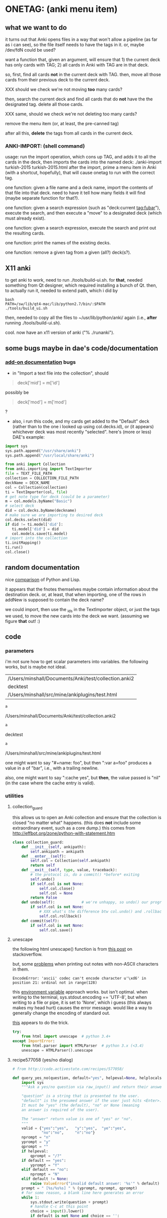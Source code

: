 * ONETAG: (anki menu item)
** what we want to do

it turns out that Anki opens files in a way that won't allow a
pipeline (as far as i can see), so the file itself needs to have the
tags in it.  or, maybe /dev/fdN could be used?

want a function that, given an argument, will ensure that 1) the
current deck has only cards with TAG; 2) all cards in Anki with TAG
are in that deck.

so, first, find all cards *not* in the current deck with TAG.  then,
move all those cards from their previous deck to the current deck.

XXX should we check we're not moving *too* many cards?

then, search the current deck and find all cards that do *not* have
the the designated tag.  delete all those cards.

XXX same, should we check we're not deleting too many cards?

remove the menu item (or, at least, the pre-canned tag)

after all this, *delete* the tags from all cards in the current
deck.

*** ANKI-IMPORT: (shell command)
usage: run the import operation, which cons up TAG, and adds it to
all the cards in the deck, then imports the cards into the named
deck: ./anki-import turkish-2015 turkish-2015.html after the import,
prime a menu item in Anki (with a shortcut, hopefully), that will
cause onetag to run with the correct tag.

one function: given a file name and a deck name, import the contents
of that file into that deck.  need to have it tell how many fields
it will find (maybe separate function for that?).

one function: given a search expression (such as "deck:current
tag:fubar"), execute the search, and then execute a "move" to a
designated deck (which must already exist).

one function: given a search expression, execute the search and
print out the resulting cards.

one function: print the names of the existing decks.

one function: remove a given tag from a given (all?) deck(s?).

** X11 anki

to get anki to work, need to run ./tools/build-ui.sh.  for *that*,
needed something from Qt designer, which required installing a bunch
of Qt.  then, to actually run it, needed to extend path, which i did
by
#+BEGIN_EXAMPLE
bash
PATH=/sw/lib/qt4-mac/lib/python2.7/bin/:$PATH
./tools/build_ui.sh 
#+END_EXAMPLE
then, needed to copy all the files to ~/usr/lib/python/anki/ again
(i.e., *after* running ./tools/build-ui.sh).

cool.  now have an x11 version of anki ("% ./runanki").

** some bugs maybe in dae's code/documentation
*** [[http://ankisrs.net/docs/addons.html][add-on documentation]] bugs

+ in "Import a text file into the collection", should
#+BEGIN_QUOTE
deck['mid'] = m['id']
#+END_QUOTE
possibly be
#+BEGIN_QUOTE
deck['mod'] = m['mod']
#+END_QUOTE
?

+ also, i run this code, and my cards get added to the "Default" deck
  (rather than to the one i looked up using col.decks.id), or (it
  appears) whichever deck was most recently "selected".  here's (more
  or less) DAE's example:
#+BEGIN_SRC python :session ps :var TEXT_FILE_PATH="/Users/minshall/src/mine/ankiplugins/test.html" :var COLLECTION_FILE_PATH=anki2 :var DECK_NAME=deckname
  import sys
  sys.path.append("/usr/share/anki")
  sys.path.append("/usr/local/share/anki")

  from anki import Collection
  from anki.importing import TextImporter
  file = TEXT_FILE_PATH
  collection = COLLECTION_FILE_PATH
  deckName = DECK_NAME
  col = Collection(collection)
  ti = TextImporter(col, file)
  # get note type for deck (could be a parameter)
  m = col.models.byName("Basic")
  # select deck
  did = col.decks.byName(deckname)
  # make sure we are importing to desired deck
  col.decks.select(did)
  if did != ti.model['did']:
     ti.model['did'] = did
     col.models.save(ti.model)
  # import into the collection
  ti.initMapping()
  ti.run()
  col.close()
#+END_SRC
** random documentation

nice [[http://www.norvig.com/python-lisp.html][comparison]] of Python and Lisp.

it appears that the fnotes themselves maybe contain information
about the destination deck.  or, at least, that when importing, one
of the rows in addNew is supposed to contain the deck name?

we could import, then use the _ids in the TextImporter object, or
just the tags we used, to move the new cards into the deck we want.
(assuming we figure *that* out! :)

** code
*** parameters

i'm not sure how to get scalar parameters into variables.  the
following works, but is maybe not ideal.

#+name: parameters
| /Users/minshall/Documents/Anki/test/collection.anki2 |
| decktest                                             |
| /Users/minshall/src/mine/ankiplugins/test.html       |

#+name: anki2
#+BEGIN_SRC python :var a=parameters[0,0] :results results raw
a
#+END_SRC

#+RESULTS[90f772dc0313b916f2f89b493f51aef5d5351cf8]: anki2
/Users/minshall/Documents/Anki/test/collection.anki2

#+name: deckname
#+BEGIN_SRC python :var a=parameters[1,0] :results results raw
a
#+END_SRC

#+RESULTS[fe3bb60a68b6853fa7d7b2e7bb50abe431ff3935]: deckname
decktest

#+name: imfile
#+BEGIN_SRC python :var a=parameters[2,0] :results results raw
a
#+END_SRC

#+RESULTS[fc56904fc33ce7b967cb09b25e451de24614ee04]: imfile
/Users/minshall/src/mine/ankiplugins/test.html

one might want to say "#+name: foo\nbar\n", but then ":var a=foo"
produces a value in a of "bar\n", i.e., with a trailing newline.

also, one might want to say ":cache yes", but *then*, the value passed
is "nil" (in the case where the cache entry is valid).

*** utilities
**** collection_guard

this allows us to open an Anki collection and ensure that the
collection is closed "no matter what" happens.  (this does *not*
include some extraordinary event, such as a core dump.)  this comes
from http://effbot.org/zone/python-with-statement.htm

#+name: collection_guard
#+BEGIN_SRC python :results silent
  class collection_guard:
      def __init__(self, ankipath):
          self.ankipath = ankipath
      def __enter__(self):
          self.col = Collection(self.ankipath)
          return self
      def __exit__(self, type, value, traceback):
          # the protocol is, do a commit() *before* exiting
          self.undo()
          if self.col is not None:
              self.col.close()
              self.col = None
          return False
      def undo(self):            # we're unhappy, so undo() our progress
          if self.col is not None:
              # XXX what's the difference btw col.undo() and .rollback()?
              self.col.rollback()
      def commit(self):
          if self.col is not None:
              self.col.save()
#+END_SRC

**** unescape

the following html unescape() function is from [[http://stackoverflow.com/a/7088472][this post]] on
stackoverflow.

but, some [[http://stackoverflow.com/questions/24395155/python-unencode-unicode-html-hexadecimal][problems]] when printing out notes with non-ASCII characters
in them.
#+BEGIN_EXAMPLE
EncodeError: 'ascii' codec can't encode character u'\xd6' in position 21: ordinal not in range(128)
#+END_EXAMPLE
this [[http://stackoverflow.com/a/7892892][environment variable]] approach works.  but isn't optimal.  when
writing to the terminal, sys.stdout.encoding == 'UTF-8', but when
writing to a file or pipe, it is set to 'None', which i guess (this
always makes my head hurt) causes the error message.  would like a way
to generally change the encoding of standard out.

[[http://stackoverflow.com/a/2738005][this]] appears to do the trick.

#+name: unescape
#+BEGIN_SRC python :results silent
  try:
      from html import unescape  # python 3.4+
  except ImportError:
      from html.parser import HTMLParser  # python 3.x (<3.4)
      unescape = HTMLParser().unescape
#+END_SRC

**** recipe577058 (yes/no dialog)

#+name: recipe577058
#+BEGIN_SRC python :session ps :results silent
  # from http://code.activestate.com/recipes/577058/

  def query_yes_no(question, default="yes", helpeval=None, helplocals=None):
      import sys
      """Ask a yes/no question via raw_input() and return their answer.

      "question" is a string that is presented to the user.
      "default" is the presumed answer if the user just hits <Enter>.
      It must be "yes" (the default), "no" or None (meaning
      an answer is required of the user).

      The "answer" return value is one of "yes" or "no".
      """
      valid = {"yes":"yes",   "y":"yes",  "ye":"yes",
               "no":"no",     "n":"no"}
      nprompt = "n"
      yprompt = "y"
      qprompt = ""
      if helpeval:
          qprompt = "/?"
      if default == "yes":
          yprompt = "Y"
      elif default == "no":
          nprompt = "N"
      elif default != None:
          raise ValueError("invalid default answer: '%s'" % default)
      prompt = " [%s/%s%s] " % (yprompt, nprompt, qprompt)
      # for some reason, a blank line here generates an error
      while 1:
          sys.stdout.write(question + prompt)
          # handle C-c at this point
          choice = input().lower()
          if default is not None and choice == '':
              return default
          elif choice in list(valid.keys()):
              return valid[choice]
          elif choice == "?":
              if helpeval:
                  if debugging:
                      print("%s (globals=%s)" % (helpeval, helplocals))
                      print(pcards)
                  eval(helpeval, helplocals)
          sys.stdout.write("Please respond with 'yes' or 'no' "\
                               "(or 'y' or 'n').\n")
#+END_SRC

**** myparse, myargs, myargsdeck

#+name: myparse
#+BEGIN_SRC python :results silent :noweb yes
  import argparse

  <<collection_guard>>
  <<consankipath>>

  def myparse(parser, argv=None, deckmustexist=True):
      """parse the arguments; set up ankipath and, optionally, check if deck exists"""
      import argparse
      import codecs
      import sys

      global debugging, verbosity

      args = parser.parse_args(argv)
      debugging = args.debugging
      verbosity = args.verbosity

      if debugging > 1:
          print(args)

      ankipath = consankipath(args.path, args.user)
      if debugging:
          print(ankipath)

      # dir(): http://stackoverflow.com/a/191029
      if ('deckname' in dir(args)) & deckmustexist:
          with collection_guard(ankipath) as cg:
              if cg.col.decks.byName(args.deckname) == None:
                  import sys
                  print("error: deckname %s does not exist" % args.deckname)
                  sys.exit(3)

      # sigh.  we *also* make sure stdout uses utf-8 encoding
      # (to avoid the errors mentioned above at unescape())
      # https://stackoverflow.com/a/52372390
      sys.stdout.reconfigure(encoding='utf-8')

      return [args, ankipath]
#+END_SRC


#+name: myargs
#+BEGIN_SRC python :results silent :noweb yes
  def myargs():
      import argparse
      parser = argparse.ArgumentParser(add_help=False)
      parser.add_argument("-p", "--path", action="store",
                          default="~/.local/share/Anki2", metavar="pathname",
                          help="pathname to directory holding Anki collections")
      parser.add_argument("-u", "--user", action="store",
                          default="User 1", metavar="username",
                          help="Anki username of collection")
      parser.add_argument("--debugging", action="count", default=0,
                          help="increase level of (debugging) verbosity")
      parser.add_argument("-v", "--verbosity", action="count",
                          default=0,
                          help="increase level of verbosity")
      return parser

  # for convenience
  <<myparse>>
#+END_SRC


#+name: myargsdeck
#+BEGIN_SRC python :results silent :noweb yes
  <<myargs>>

  def myargsdeck():
      parser = argparse.ArgumentParser(parents=[myargs()], add_help=False)
      parser.add_argument("-d", "--deck", action="store", dest='deckname',
                          default='Default',
                          help="name of deck in Anki user's collection")
      return parser
#+END_SRC

#+name: consankipath
#+BEGIN_SRC python :results silent
  def consankipath(path, user):
      import os

      unexpandedpath = ''.join([path, '/', user, '/', 'collection.anki2'])
      # https://docs.python.org/2/library/os.path.html#os.path.expanduser
      ankipath = os.path.expanduser(os.path.expandvars(unexpandedpath))
      if debugging:
          print(ankipath)
      return ankipath
#+END_SRC

#+name: abspath
#+BEGIN_SRC python :results silent
  def abspath(path):
      import os

      return os.path.abspath(os.path.expanduser(os.path.expandvars(path)))
#+END_SRC

**** pager

[[http://stackoverflow.com/questions/89228/calling-an-external-command-in-python#89243][invoking a sub-process from python]]; but, for us, we need to use [[https://docs.python.org/2/library/subprocess.html][popen]].

#+name: pager
#+BEGIN_SRC python :noweb yes
  def pager(text):
      """display text on the terminal (via less)"""
      import os
      import shlex
      import subprocess

      # figure out pager to use
      # http://stackoverflow.com/a/4907053
      try:
          pager = os.environ['PAGER']
      except KeyError:
          # does "less" exist?
      args = shlex.split("less")
      p = subprocess.Popen(args, stdin=subprocess.PIPE)
      p.communicate(text)
      p.stdin.close()
      p.wait()
#+END_SRC

*** ankidecks [--user username] [--path pathname]

list the decks in the collection.  the optional argument /username/
argument specifies the "username" of the Anki collection.

the optional /pathname/ (typically something like ~/Documents/Anki/)
is the pathname where Anki collections are stored.


#+name: decks
#+BEGIN_SRC python :results silent :noweb yes
  import sys
  sys.path.append("/usr/share/anki")
  sys.path.append("/usr/local/share/anki")

  from anki import Collection

  def pdecks(col):
      for i, val in enumerate(col.decks.allNames()):
          print(val)
#+END_SRC


#+BEGIN_SRC python :results output :session ps :noweb yes :tangle ankidecks :shebang "#!/usr/bin/env python3"
  import argparse

  <<collection_guard>>
  <<decks>>
  <<myargs>>

  def main():
      # scope rules (LEGB): http://stackoverflow.com/a/292502
      parser = argparse.ArgumentParser(description=
                                       "list the decks in an Anki collection",
                                       parents=[myargs()])
      args, ankipath = myparse(parser)

      with collection_guard(ankipath) as cg:
          pdecks(cg.col)
          cg.commit()

  if __name__ == "__main__":
      main()
#+END_SRC

*** ankicards [--user username] [--path pathname]

list out the notes from a given deck (the name of which is required).

#+name: cards
#+BEGIN_SRC python :results silent :noweb yes
  import sys
  sys.path.append("/usr/share/anki")
  sys.path.append("/usr/local/share/anki")

  from anki import Collection

  <<unescape>>

  def fcard(col, id, decknamep=False):
      card = col.getCard(id)
      if debugging:
          print(card)
      card = col.getCard(id)
      note = card.note()
      values = list(note.values())
      bs = "type"
      # http://stackoverflow.com/a/60211
      type = { 0: "new",
               1: "learning",
               2: "due" }[card.type]
      # only print queue if different from card type (above)
      queue = { -3: "/sched-buried",
                -2: "/user-buried",
                -1: "/suspended",
                0: "",
                1: "",
                2: "" }[card.queue]
      if queue != "":
          bs = "%s/%s" % (bs, "queue")
      due = card.due
      bs = "%s/%s" % (bs, "due")
      deckname = ""
      if decknamep:
          deckname = "/%s" % col.decks.get(card.did, default=False)['name']
          bs = "%s/%s" % (bs, "deckname")

      verbosenesses = {}
      if (verbosity):
          # a lot from anki's stats.py
          first = col.db.scalar(
              "select min(id) from revlog where cid = ?", card.id)
          last = col.db.scalar(
              "select max(id) from revlog where cid = ?", card.id)
          verbosenesses["added"] = str(card.id/1000)
          if (first):
              verbosenesses["first"] = first/1000
          if (last):
              verbosenesses["last"] = last/1000
          verbosenesses["type"] = "%s (%s)" % (card.type, type)
          if (card.queue != card.type):
              verbosenesses["queue"] = "%s (%s)" % (card.queue, queue)
          verbosenesses["due"] = card.due
          verbosenesses["interval"] = str(card.ivl * 86400)
          verbosenesses["ease"] = str(card.factor/10.0)
          verbosenesses["reviews"] = str(card.reps)
          verbosenesses["lapses"] = str(card.lapses)
          if (verbosity > 1):     # i think these are always the same
              verbosenesses["ctype"] = card.template()["name"]
              verbosenesses["ntype"] = card.model()["name"]
          verbosenesses["did"] = card.did
          verbosenesses["deckname"] = col.decks.get(card.did, default=False)['name']
          verbosenesses["nid"] = card.nid
          verbosenesses["cid"] = card.id
      else:
          verbosenesses = {bs: "%s%s/%s%s" % (type, queue, due, deckname)}


      rval = []
      for k,v in verbosenesses.items():
          rval.append("%s: %s\t%s" % (k, v, unescape("%s\t%s" % (values[0], values[1]))))
      return rval

  def pcards(col, ids, decknamep=False):
      if debugging:
          print(ids)
      for i, id in enumerate(ids):
          for l in fcard(col, id, decknamep):
              print(l)

  def dopcards(col, deckname, decknamep=False):
      pcards(col, col.findCards("deck:%s" % deckname), decknamep)
#+END_SRC

#+BEGIN_SRC python :results output :session ps :noweb yes :tangle ankicards :shebang "#!/usr/bin/env python3"
  <<collection_guard>>
  <<myargsdeck>>
  <<cards>>

  def main():
      parser = argparse.ArgumentParser(parents=[myargsdeck()],
                  description="list the notes in one deck in an Anki collection")
      args, ankipath = myparse(parser)

      with collection_guard(ankipath) as cg:
          dopcards(cg.col, args.deckname)
          cg.commit()

  if __name__ == "__main__":
      main()
#+END_SRC

*** ankinotes [--user username] [--path pathname] [{-d|--deck} deckname]

list out the notes from a given deck (the name of which is required).

#+name: notes
#+BEGIN_SRC python :results silent :noweb yes
  import sys
  sys.path.append("/usr/share/anki")
  sys.path.append("/usr/local/share/anki")

  from anki import Collection

  <<unescape>>
  
  def pnotes(col, deckname):
      ids = col.findNotes("deck:%s" % deckname)
      if debugging:
          print(ids)
      for i, id in enumerate(ids):
          note = col.getNote(id)
          values = list(note.values())
          print(unescape("%s\t%s" % (values[0], values[1])))
#+END_SRC

#+BEGIN_SRC python :results output :session ps :noweb yes :tangle ankinotes :shebang "#!/usr/bin/env python3"
  <<collection_guard>>
  <<myargsdeck>>
  <<notes>>

  def main():
      parser = argparse.ArgumentParser(parents=[myargsdeck()],
                  description="list the notes in one deck in an Anki collection")
      args, ankipath = myparse(parser)

      with collection_guard(ankipath) as cg:
          pnotes(cg.col, args.deckname)
          cg.commit()

  if __name__ == "__main__":
      main()
#+END_SRC

*** ankitags [{-u|--user} username] [{-p|--path} pathname] [{-d|--deck} deckname]

list the tags that exist in a given deck, along with the number of
notes with each tag.

#+name: tags
#+BEGIN_SRC python :results silent :noweb yes
  import sys
  sys.path.append("/usr/share/anki")
  sys.path.append("/usr/local/share/anki")

  from anki import Collection

  def ptags(col, deckname):
      ids = col.findNotes("deck:%s" % deckname)
      if debugging:
          print(ids)
      # https://docs.python.org/2/library/stdtypes.html#dict
      tags = dict()
      for i, id in enumerate(ids):
          note = col.getNote(id)
          if debugging:
              print(note.stringTags())
          for s in note.stringTags().split():
              if debugging:
                  print(s)
              # "s not in tags": http://stackoverflow.com/a/18300596
              if s not in tags:
                  tags[s] = 1
              else:
                  tags[s] += 1
      for t in iter(tags):
          print(t, tags[t])
#+END_SRC

#+BEGIN_SRC python :results output :session ps :noweb yes :tangle ankitags :shebang "#!/usr/bin/env python3"
  <<collection_guard>>
  <<myargsdeck>>
  <<tags>>

  def main():
      parser = argparse.ArgumentParser(parents=[myargsdeck()],
                  description="list the notes in one deck in an Anki collection")
      args, ankipath = myparse(parser)

      with collection_guard(ankipath) as cg:
          ptags(cg.col, args.deckname)
          cg.commit()

  if __name__ == "__main__":
      main()
#+END_SRC

*** ankisearch [{-p|--path} pathname] [{-u|--user} username] [{-d|--deck} deckname] query

search a given deck
#+name: search
#+BEGIN_SRC python :results silent :noweb yes
  import sys
  sys.path.append("/usr/share/anki")
  sys.path.append("/usr/local/share/anki")

  from anki import Collection

  <<unescape>>

  # XXX here (and elsewhere) check that deck exists
  # XXX graceful error message if user, database file doesn't exist
  def psearch(col, deckname, query):
      ids = []
      ids = col.findNotes("".join(["deck:", deckname, " ", query]))
      if debugging:
          print(ids)
      for i, id in enumerate(ids):
          note = col.getNote(id)
          values = list(note.values())
          print(unescape("%s\t%s" % (values[0], values[1])))
#+END_SRC

#+BEGIN_SRC python :results output :session ps :noweb yes :tangle ankisearch :shebang "#!/usr/bin/env python3"
  import sys

  <<collection_guard>>
  <<myargsdeck>>
  <<search>>

  def main():
      parser = argparse.ArgumentParser(parents=[myargsdeck()],
                      description="search the notes in one deck in an Anki collection")
      parser.add_argument("query", nargs=argparse.REMAINDER, action="store",
                          metavar="query",
                          help="query terms for search [e.g., 'tag:foo aspirin']")
      args, ankipath = myparse(parser)
      # "not args.query": http://stackoverflow.com/a/53522
      if ('query' not in args) | (not args.query):
          print("required 'query' term missing")
          parser.print_usage()
          sys.exit()

      with collection_guard(ankipath) as cg:
          psearch(cg.col, args.deckname, " ".join(args.query))
          cg.commit()

  if __name__ == "__main__":
      main()
#+END_SRC

*** ankiimport


#+name: user_interface
#+BEGIN_SRC python :noweb yes
  <<recipe577058>>

  def str2list(expected):
      """given a string representation of a list (of strings), make a list"""

      if expected:
          import re
          # make sure this looks good
          if re.match('\A\[[\w,]+\]\Z', expected):
              list = re.split('[\[\],]', expected)[1:-1]
              if debugging:
                  print("str2list(%s) returns %s" % (expected, list))
              return list
      return expected             # i.e., None



  # two functions: one that shows the mapping, allows one to proceed or
  # cancel (returns True or False); a second shows the results of the
  # import, allows one to accept or abort (returns True or False)

  # XXX allow user to specify expected mapping, abort (with message) if
  # different; don't query if same
  def checkmapping(ti, expected):
      """check the mapping (of note fields to card contents)

  if the user specified an expected mapping, check that, aborting (with
  an error message) if it doesn't match.  if no expected mapping was
  specified, display the mapping to the user, giving him/her the
  opportunity to cancel the import

      """
      if expected:
          mapping = []            # build up the actual mapping
          for num in range(len(ti.mapping)):
              if ti.mapping[num] == '_tags':
                  mapping = mapping + ['tags']
              elif ti.mapping[num]:
                  mapping = mapping + [ti.mapping[num].lower()]
              else:
                  mapping = mapping + ["ignored"]
          if mapping != expected: # if it doesn't match the expected mapping
              print("expected mapping (%s) not equal to computed (%s)" % \
                  (expected, mapping))
              abort()             # abort
      else:
          # from showMapping in aqt/importing.py
          for num in range(len(ti.mapping)):
              intro = "Field %d of file is:" % (num+1)
              if ti.mapping[num] == "_tags":
                  where = "mapped to Tags"
              elif ti.mapping[num]:
                  where = "mapped to %s" % ti.mapping[num]
              else:
                  where = "<ignored>"
              print("%s%s" % (intro, where))
          if query_yes_no("proceed with import?", default=None) == 'no':
              abort()
#+END_SRC


#+name: import
#+BEGIN_SRC python :noweb yes :tangle ankiimport :shebang "#!/usr/bin/env python3"
  import sys
  sys.path.append("/usr/share/anki")
  sys.path.append("/usr/local/share/anki")

  from anki import Collection
  from anki.importing import TextImporter

  <<abspath>>
  <<cards>>
  <<collection_guard>>
  <<myargsdeck>>
  <<unescape>>
  <<user_interface>>

  def abort(rc=3):
      import sys
      sys.exit(rc)

  # the official ternary operator
  # http://stackoverflow.com/a/394814
  # is too ugly
  def plurality(n, singular, plural):
      if abs(n) == 1:
          return singular
      else:
          return plural

  def logcards(col, why, prefix, ids):
      """send a list of cards (given by IDS) to the log; WHY is text explaining why"""
      if logfile:
          # http://stackoverflow.com/q/1987626
          print(why, file=logfile)
          for id in ids:
              print("%s%s" % (prefix, fcard(col, id)), file=logfile)

  def superset(col, deckname, snids):
      """make sure all cards with ids in IDS are in Anki deck DECKNAME"""
      did = col.decks.byName(deckname)['id']
      ids = []
      ids = col.findCards("-deck:%s nid:%s" % (deckname, snids))
      if ids:
          if debugging:
              print("superset ids: %s" % ids)
          n = len(ids)
          print("will move %s %s into deck %s" % \
              (n, plurality(len(ids),"card", "cards"), deckname))
          # XXX allow user to see what cards will be moved
          if query_yes_no("proceed with import?", default=None,
                          helpeval="pcards(col, ids, True)",
                          helplocals=dict(pcards=pcards, col=col,
                                          ids=ids)) == 'no':
              abort()
          logcards(col, "cards moved to deck %s" % deckname, "  ", ids)
          col.decks.setDeck(ids, did)
          col.sched.resetCards(ids)

  def subset(col, deckname, snids):
      """make sure only cards with tag TAG are in Anki deck DECKNAME"""
      # XXX just deletes the cards; nicer might be to stash them somewhere
      ids = []
      ids = col.findCards("deck:%s -nid:%s" % (deckname, snids))
      if ids:
          if debugging:
              print("subset ids: %s" % ids)
          n = len(ids)
          print("will delete %s %s from deck %s" % \
              (n, plurality(len(ids),"card", "cards"), deckname))
          # XXX allow user to see what cards will be deleted
          if query_yes_no("proceed with import?", default=None,
                          helpeval="pcards(col, ids, False)",
                          helplocals=dict(pcards=pcards, col=col,
                                          ids=ids)) == 'no':
              abort()
          logcards(col, "cards deleted from deck %s" % deckname, "  ", ids)
          # not sure about notes=True, but it makes sense for how we use it
          col.remCards(ids, notes=True)

  # get foreign notes: these aren't (yet) real Anki notes, just a
  # represenation that has been read in.
  def getfnotes(ti):
      # now, get the notes
      fnotes = ti.foreignNotes()
      return fnotes

  def add2col(col, deckname, ti, fnotes):
      # XXX should we remember previously selected deck (and reselect it
      # when we're done here)?
      did = col.decks.byName(deckname)['id']
      if debugging:
          print("did %s" % did)
      if did != ti.model['did']:
          ti.model['did'] = did
          col.models.save(ti.model)
      col.decks.select(did)
      ti.importNotes(fnotes)
      return "(%s)" % ",".join(str(i) for i in ti._ids) # XXX ids we added [ids2str]

  def doimport(col, deckname, ifilepath, mapping, dosubset, dosuperset):
      ti = TextImporter(col, ifilepath)
      ti.allowHTML = True
      ti.initMapping()
      checkmapping(ti, mapping)    # this may abort
      # first, get anki read in the notes (to an intermediate form)
      fnotes = getfnotes(ti)
      # now, add these notes to the designated deck
      snids = add2col(col, deckname, ti, fnotes)
      if ti.log:
          # XXX don't print out all those lines; summarize (print
          # out first 3 lines), give option for paging through
          # everything (though, --logfilter helps)
          for txt in ti.log:
              if not logfilterpattern.search(txt):
                  utxt = unescape(txt)
                  print(utxt)
                  if logfile:
                      print(utxt, file=logfile)
      del ti                      # no longer to be used
      if dosuperset:
          # now, move any notes from any *other* decks with one of our ids to this deck
          superset(col, deckname, snids)
      if dosubset:
          # now, delete any notes in deck that are not one of our ids
          subset(col, deckname, snids)
      # done!

  # http://ankisrs.net/docs/addons.html#the-database
  def main():
      import codecs
      import re
      import time

      global args, logfilterpattern, logfile

      parser = argparse.ArgumentParser(parents=[myargsdeck()],
                  description="import an HTML file into a deck in an Anki collection")
      parser.add_argument("-R", "--superset", action="store_true", default=False,
                          help="ensure the Anki deck is a supeRset of the input file")
      parser.add_argument("-B", "--subset", action="store_true", default=False,
                          help="ensure the Anki deck is a suBset of the input file")
      parser.add_argument("-m", "--mapping", action='store', default=None,
                          help="expected mapping of fields, e.g., '[front,back,tag]'")
      parser.add_argument("--logfilter", action='store',
                          default="First field matched",
                          help="regular expression of messages to *not* write to log")
      parser.add_argument("-l", "--logfile", type=argparse.FileType('a'), default=None,
                          help="file in which to log actions during import (appended)")
      parser.add_argument("inputfile", type=str)

      args, ankipath = myparse(parser)

      if args.logfile:
          logfile = args.logfile
          logfile.reconfigure(encoding='utf-8')
          print("import started %s" % time.strftime("%x %X"), file=logfile)
          print("arguments: %s" % args, file=logfile)

      # https://wiki.python.org/moin/HandlingExceptions
      try:
          logfilterpattern = re.compile(args.logfilter)
      except:
          print("invalid regular expression in \"--logfilter %s\"" % args.logfilter)
          abort()

      ifilepath = abspath(args.inputfile)
      with collection_guard(ankipath) as cg:
          doimport(cg.col, args.deckname, ifilepath, str2list(args.mapping),
                   dosubset=args.subset, dosuperset=args.superset)
          cg.commit()

  if __name__ == "__main__":
      main()

#+END_SRC
